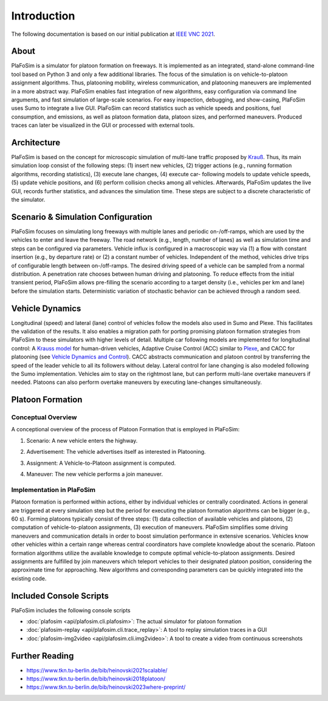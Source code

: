 Introduction
============

The following documentation is based on our initial publication at `IEEE VNC 2021 <https://www.tkn.tu-berlin.de/bib/heinovski2021scalable/>`_.

About
-----

PlaFoSim is a simulator for platoon formation on freeways.
It is implemented as an integrated, stand-alone command-line tool based on Python 3 and only a few additional libraries.
The focus of the simulation is on vehicle-to-platoon assignment algorithms.
Thus, platooning mobility, wireless communication, and platooning maneuvers are implemented in a more abstract way.
PlaFoSim enables fast integration of new algorithms, easy configuration via command line arguments, and fast simulation of large-scale scenarios.
For easy inspection, debugging, and show-casing, PlaFoSim uses Sumo to integrate a live GUI.
PlaFoSim can record statistics such as vehicle speeds and positions, fuel consumption, and emissions, as well as platoon formation data, platoon sizes, and performed maneuvers.
Produced traces can later be visualized in the GUI or processed with external tools.

Architecture
------------

PlaFoSim is based on the concept for microscopic simulation of multi-lane traffic proposed by `Krauß <https://www.tkn.tu-berlin.de/bib/krauss1998microscopic/>`_.
Thus, its main simulation loop consist of the following steps:
(1) insert new vehicles,
(2) trigger actions (e.g., running formation algorithms, recording statistics),
(3) execute lane changes,
(4) execute car- following models to update vehicle speeds,
(5) update vehicle positions,
and (6) perform collision checks among all vehicles.
Afterwards, PlaFoSim updates the live GUI, records further statistics, and advances the simulation time.
These steps are subject to a discrete characteristic of the simulator.

Scenario & Simulation Configuration
-----------------------------------

PlaFoSim focuses on simulating long freeways with multiple lanes and periodic on-/off-ramps, which are used by the vehicles to enter and leave the freeway.
The road network (e.g., length, number of lanes) as well as simulation time and steps can be configured via parameters.
Vehicle influx is configured in a macroscopic way via (1) a flow with constant insertion (e.g., by departure rate) or (2) a constant number of vehicles.
Independent of the method, vehicles drive trips of configurable length between on-/off-ramps.
The desired driving speed of a vehicle can be sampled from a normal distribution.
A penetration rate chooses between human driving and platooning.
To reduce effects from the initial transient period, PlaFoSim allows pre-filling the scenario according to a target density (i.e., vehicles per km and lane) before the simulation starts.
Deterministic variation of stochastic behavior can be achieved through a random seed.

Vehicle Dynamics
----------------

Longitudinal (speed) and lateral (lane) control of vehicles follow the models also used in Sumo and Plexe.
This facilitates the validation of the results.
It also enables a migration path for porting promising platoon formation strategies from PlaFoSim to these simulators with higher levels of detail.
Multiple car following models are implemented for longitudinal control: A `Krauss model <https://www.tkn.tu-berlin.de/bib/krauss1998microscopic/>`_ for human-driven vehicles, Adaptive Cruise Control (ACC) similar to `Plexe <https://plexe.car2x.org/>`_, and CACC for platooning (see `Vehicle Dynamics and Control <http://dx.doi.org/10.1007/978-1-4614-1433-9>`_).
CACC abstracts communication and platoon control by transferring the speed of the leader vehicle to all its followers without delay.
Lateral control for lane changing is also modeled following the Sumo implementation.
Vehicles aim to stay on the rightmost lane, but can perform multi-lane overtake maneuvers if needed.
Platoons can also perform overtake maneuvers by executing lane-changes simultaneously.

Platoon Formation
-----------------

Conceptual Overview
^^^^^^^^^^^^^^^^^^^

A conceptional overview of the process of Platoon Formation that is employed in PlaFoSim:

1. Scenario: A new vehicle enters the highway.

.. image:: scenario.png
   :scale: 40%

2. Advertisement: The vehicle advertises itself as interested in Platooning.

.. image:: advertisement.png
   :scale: 40%

3. Assignment: A Vehicle-to-Platoon assignment is computed.

.. image:: assignment.png
   :scale: 40%

4. Maneuver: The new vehicle performs a join maneuver.

.. image:: maneuver.png
   :scale: 40%

Implementation in PlaFoSim
^^^^^^^^^^^^^^^^^^^^^^^^^^

Platoon formation is performed within actions, either by individual vehicles or centrally coordinated.
Actions in general are triggered at every simulation step but the period for executing the platoon formation algorithms can be bigger (e.g., 60 s).
Forming platoons typically consist of three steps:
(1) data collection of available vehicles and platoons,
(2) computation of vehicle-to-platoon assignments,
(3) execution of maneuvers.
PlaFoSim simplifies some driving maneuvers and communication details in order to boost simulation performance in extensive scenarios.
Vehicles know other vehicles within a certain range whereas central coordinators have complete knowledge about the scenario.
Platoon formation algorithms utilize the available knowledge to compute optimal vehicle-to-platoon assignments.
Desired assignments are fulfilled by join maneuvers which teleport vehicles to their designated platoon position, considering the approximate time for approaching.
New algorithms and corresponding parameters can be quickly integrated into the existing code.

Included Console Scripts
------------------------

PlaFoSim includes the following console scripts

- :doc:`plafosim <api/plafosim.cli.plafosim>`: The actual simulator for platoon formation
- :doc:`plafosim-replay <api/plafosim.cli.trace_replay>`: A tool to replay simulation traces in a GUI
- :doc:`plafosim-img2video <api/plafosim.cli.img2video>`: A tool to create a video from continuous screenshots

Further Reading
---------------

- https://www.tkn.tu-berlin.de/bib/heinovski2021scalable/
- https://www.tkn.tu-berlin.de/bib/heinovski2018platoon/
- https://www.tkn.tu-berlin.de/bib/heinovski2023where-preprint/
